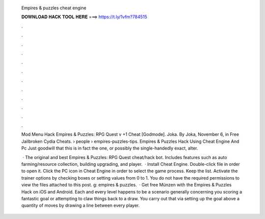   Empires & puzzles cheat engine
  
  
  
  𝐃𝐎𝐖𝐍𝐋𝐎𝐀𝐃 𝐇𝐀𝐂𝐊 𝐓𝐎𝐎𝐋 𝐇𝐄𝐑𝐄 ===> https://t.ly/1vfm?784515
  
  
  
  .
  
  
  
  .
  
  
  
  .
  
  
  
  .
  
  
  
  .
  
  
  
  .
  
  
  
  .
  
  
  
  .
  
  
  
  .
  
  
  
  .
  
  
  
  .
  
  
  
  .
  
  Mod Menu Hack Empires & Puzzles: RPG Quest v +1 Cheat [Godmode]. Joka. By Joka, November 6, in Free Jailbroken Cydia Cheats.  › people › empires-puzzles-tips. Empires & Puzzles Hack Using Cheat Engine And Pc Just goodwill that this is in fact the one, or possibly the single-handedly exact, alter.
  
   · The original and best Empires & Puzzles: RPG Quest cheat/hack bot. Includes features such as auto farming/resource collection, building upgrading, and player.  · Install Cheat Engine. Double-click  file in order to open it. Click the PC icon in Cheat Engine in order to select the game process. Keep the list. Activate the trainer options by checking boxes or setting values from 0 to 1. You do not have the required permissions to view the files attached to this post. g: empires & puzzles.  · Get free Münzen with the Empires & Puzzles Hack on iOS and Android. Each and every level happens to be a scenario generally concerning you scoring a fantastic goal or attempting to claw things back to a draw. You carry out that via setting up the goal above a quantity of moves by drawing a line between every player.
